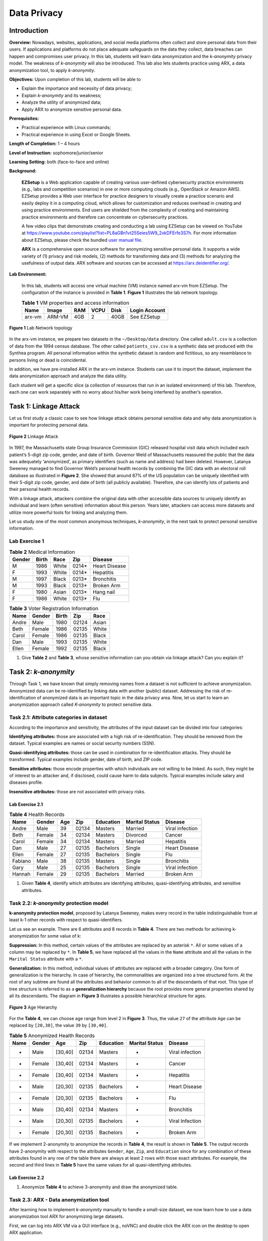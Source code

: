 .. raw:: html
    
	 <style> .font {font-family:'Consolas'; font-size:13pt} </style>

.. role:: font

.. _user manual file: https://github.com/nexus-lab/ezsetup/wiki/User-Guide

============
Data Privacy
============

Introduction
------------

**Overview:** Nowadays, websites, applications, and social media platforms often collect and store personal data from their users. If applications and platforms do not place adequate safeguards on the data they collect, data breaches can happen and compromises user privacy. In this lab, students will learn data anonymization and the *k-anonymity* privacy model. The weakness of *k-anonymity* will also be introduced. This lab also lets students practice using ARX, a data anonymization tool, to apply *k-anonymity*.

**Objectives:** Upon completion of this lab, students will be able to

-	Explain the importance and necessity of data privacy;
-	Explain *k-anonymity* and its weakness;
-	Analyze the utility of anonymized data;
-	Apply ARX to anonymize sensitive personal data.

**Prerequisites:**

-	Practical experience with Linux commands;
-	Practical experience in using Excel or Google Sheets.

**Length of Completion:** 1 – 4 hours

**Level of Instruction:** sophomore/junior/senior

**Learning Setting:** both (face-to-face and online)

**Background:**

	**EZSetup** is a Web application capable of creating various user-defined cybersecurity practice environments (e.g., labs and competition scenarios) in one or more computing clouds (e.g., OpenStack or Amazon AWS). EZSetup provides a Web user interface for practice designers to visually create a practice scenario and easily deploy it in a computing cloud, which allows for customization and reduces overhead in creating and using practice environments. End users are shielded from the complexity of creating and maintaining practice environments and therefore can concentrate on cybersecurity practices.
	
	A few video clips that demonstrate creating and conducting a lab using EZSetup can be viewed on YouTube at `<https://www.youtube.com/playlist?list=PL8aGBn1vt25Seies5W9_2xkDFErfe3S7h>`_. For more information about EZSetup, please check the bundled `user manual file`_.
	
	**ARX** is a comprehensive open source software for anonymizing sensitive personal data. It supports a wide variety of (1) privacy and risk models, (2) methods for transforming data and (3) methods for analyzing the usefulness of output data. ARX software and sources can be accessed at `<https://arx.deidentifier.org/>`_.


**Lab Environment:**

	In this lab, students will access one virtual machine (VM) instance named arx-vm from EZSetup. The configuration of the instance is provided in **Table 1**. **Figure 1** illustrates the lab network topology.


	.. list-table:: **Table 1** VM properties and access information
           :header-rows: 1

	   * - Name
	     - Image
	     - RAM
	     - VCPU
	     - Disk
	     - Login Account
	   * - arx-vm
	     - ARM-VM
	     - 4GB
	     - 2
	     - 40GB
	     - See EZSetup
	
.. figure:: /xie/media/data_privacy/fig1.png
   :alt: alternate text
   :figclass: align-center
	
   **Figure 1** Lab Network topology
	
In the arx-vm instance, we prepare two datasets in the ``~/Desktop/data`` directory. One called ``adult.csv`` is a collection of data from the 1994 census database. The other called ``patients_csv.csv`` is a synthetic data set produced with the Synthea program. All personal information within the synthetic dataset is random and fictitious, so any resemblance to persons living or dead is coincidental.

In addition, we have pre-installed ARX in the arx-vm instance. Students can use it to import the dataset, implement the data anonymization approach and analyze the data utility.

Each student will get a specific slice (a collection of resources that run in an isolated environment) of this lab. Therefore, each one can work separately with no worry about his/her work being interfered by another’s operation.


Task 1: Linkage Attack
----------------------

Let us first study a classic case to see how linkage attack obtains personal sensitive data and why data anonymization is important for protecting personal data.

.. figure:: /xie/media/data_privacy/fig2.png
	:alt: alternate text
	:figclass: align-center
	
	**Figure 2** Linkage Attack

In 1997, the Massachusetts state Group Insurance Commission (GIC) released hospital visit data which included each patient’s 5-digit zip code, gender, and date of birth. Governor Weld of Massachusetts reassured the public that the data was adequately ‘anonymized’, as primary identifiers (such as name and address) had been deleted. However, Latanya Sweeney managed to find Governor Weld’s personal health records by combining the GIC data with an electoral roll database as illustrated in **Figure 2**. She showed that around 87% of the US population can be uniquely identified with their 5-digit zip code, gender, and date of birth (all publicly available). Therefore, she can identify lots of patients and their personal health records.

With a linkage attack, attackers combine the original data with other accessible data sources to uniquely identify an individual and learn (often sensitive) information about this person. Years later, attackers can access more datasets and utilize more powerful tools for linking and analyzing them.

Let us study one of the most common anonymous techniques, *k-anonymity*, in the next task to protect personal sensitive information.

Lab Exercise 1
##############

.. list-table:: **Table 2** Medical Information
   :header-rows: 1

   * - Gender
     - Birth
     - Race
     - Zip
     - Disease
   * - M
     - 1986
     - White
     - 0214*
     - Heart Disease
   * - F
     - 1993
     - White
     - 0214*
     - Hepatitis
   * - M
     - 1997
     - Black
     - 0213*
     - Bronchitis
   * - M
     - 1993
     - Black
     - 0213*
     - Broken Arm
   * - F
     - 1980
     - Asian
     - 0213*
     - Hang nail
   * - F
     - 1986
     - White
     - 0213*
     - Flu
	
	
.. list-table:: **Table 3** Voter Registration Information
   :header-rows: 1

   * - Name
     - Gender
     - Birth
     - Zip
     - Race
   * - Andre
     - Male
     - 1980
     - 02124
     - Asian
   * - Beth
     - Female
     - 1986
     - 02135
     - White
   * - Carol
     - Female
     - 1986
     - 02135
     - Black
   * - Dan
     - Male
     - 1993
     - 02135
     - White
   * - Ellen
     - Female
     - 1992
     - 02135
     - Black

1. Give **Table 2** and **Table 3**, whose sensitive information can you obtain via linkage attack? Can you explain it?

Task 2: *k-anonymity*
---------------------

Through Task 1, we have known that simply removing names from a dataset is not sufficient to achieve anonymization. Anonymized data can be re-identified by linking data with another (public) dataset. Addressing the risk of re-identification of anonymized data is an important topic in the data privacy area. Now, let us start to learn an anonymization approach called *K-anonymity* to protect sensitive data.

Task 2.1: Attribute categories in dataset
#########################################

According to the importance and sensitivity, the attributes of the input dataset can be divided into four categories:

**Identifying attributes:** those are associated with a high risk of re-identification. They should be removed from the dataset. Typical examples are names or social security numbers (SSN).

**Quasi-identifying attributes:** those can be used in combination for re-identification attacks. They should be transformed. Typical examples include gender, date of birth, and ZIP code.

**Sensitive attributes:** those encode properties with which individuals are not willing to be linked. As such, they might be of interest to an attacker and, if disclosed, could cause harm to data subjects. Typical examples include salary and diseases profile.

**Insensitive attributes:** those are not associated with privacy risks. 


Lab Exercise 2.1
~~~~~~~~~~~~~~~~

.. list-table:: **Table 4** Health Records
   :header-rows: 1

   * - Name
     - Gender
     - Age
     - Zip
     - Education
     - Marital Status
     - Disease
   * - Andre
     - Male
     - 39
     - 02134
     - Masters
     - Married
     - Viral infection
   * - Beth
     - Female
     - 34
     - 02134
     - Masters
     - Divorced
     - Cancer
   * - Carol
     - Female
     - 34
     - 02134
     - Masters
     - Married
     - Hepatitis
   * - Dan
     - Male
     - 27
     - 02135
     - Bachelors
     - Single
     - Heart Disease
   * - Ellen
     - Female
     - 27
     - 02135
     - Bachelors
     - Single
     - Flu
   * - Fabiano
     - Male
     - 38
     - 02135
     - Masters
     - Single
     - Bronchitis
   * - Gary
     - Male
     - 25
     - 02135
     - Bachelors
     - Single
     - Viral infection
   * - Hannah
     - Female
     - 29
     - 02135
     - Bachelors
     - Married
     - Broken Arm

1. Given **Table 4**, identify which attributes are identifying attributes, quasi-identifying attributes, and sensitive attributes.

Task 2.2: *k-anonymity* protection model
########################################

**k-anonymity protection model**, proposed by Latanya Sweeney, makes every record in the table indistinguishable from at least k-1 other records with respect to quasi-identifiers.

Let us see an example. There are 6 attributes and 8 records in **Table 4**. There are two methods for achieving k-anonymization for some value of k:

**Suppression:** In this method, certain values of the attributes are replaced by an asterisk ``*``. All or some values of a column may be replaced by ``*``. In **Table 5**, we have replaced all the values in the ``Name`` attribute and all the values in the ``Marital Status`` attribute with a ``*``.

**Generalization:** In this method, individual values of attributes are replaced with a broader category. One form of generalization is the hierarchy. In case of hierarchy, the commonalities are organized into a tree structured form. At the root of any subtree are found all the attributes and behavior common to all of the descendants of that root. This type of tree structure is referred to as a **generalization hierarchy** because the root provides more general properties shared by all its descendants. The diagram in **Figure 3** illustrates a possible hierarchical structure for ages. 

.. figure:: /xie/media/data_privacy/fig3.png
	:alt: alternate text
	:figclass: align-center
	
	**Figure 3** Age Hierarchy

For the **Table 4**, we can choose age range from level 2 in **Figure 3**. Thus, the value ``27`` of the attribute ``Age`` can be replaced by ``[20,30]``, the value ``39`` by ``[30,40]``.

.. list-table:: **Table 5** Anonymized Health Records
   :header-rows: 1

   * - Name
     - Gender
     - Age
     - Zip
     - Education
     - Marital Status
     - Disease
   * - *
     - Male
     - [30,40]
     - 02134
     - Masters
     - *
     - Viral infection
   * - *
     - Female
     - [30,40]
     - 02134
     - Masters
     - *
     - Cancer
   * - *
     - Female
     - [30,40]
     - 02134
     - Masters
     - *
     - Hepatitis
   * - *
     - Male
     - [20,30]
     - 02135
     - Bachelors
     - *
     - Heart Disease
   * - *
     - Female
     - [20,30]
     - 02135
     - Bachelors
     - *
     - Flu
   * - *
     - Male
     - [30,40]
     - 02134
     - Masters
     - *
     - Bronchitis
   * - *
     - Male
     - [20,30]
     - 02135
     - Bachelors
     - *
     - Viral Infection
   * - *
     - Female
     - [20,30]
     - 02135
     - Bachelors
     - *
     - Broken Arm

If we implement 2-anonymity to anonymize the records in **Table 4**, the result is shown in **Table 5**. The output records have 2-anonymity with respect to the attributes ``Gender``, ``Age``, ``Zip``, and ``Education`` since for any combination of these attributes found in any row of the table there are always at least 2 rows with those exact attributes. For example, the second and third lines in **Table 5** have the same values for all quasi-identifying attributes.

Lab Exercise 2.2
~~~~~~~~~~~~~~~~

1. Anonymize **Table 4** to achieve 3-anonymity and draw the anonymized table.

Task 2.3: ARX - Data anonymization tool
#######################################

After learning how to implement *k-anonymity* manually to handle a small-size dataset, we now learn how to use a data anonymization tool ARX for anonymizing large datasets.

First, we can log into ARX VM via a GUI interface (e.g., noVNC) and double click the ARX icon on the desktop to open ARX application.

.. figure:: /xie/media/data_privacy/fig4.png
	:alt: alternate text
	:figclass: align-center
	
	**Figure 4** arx-vm Desktop

After that, click ``File`` -> ``New project`` to start a new project.

.. note: The title you give your project is not what it will save as. Be sure to save it with your preferred file name.

Then, you can import the ``adult.csv`` dataset by clicking ``File`` -> ``Import data``. When you import data, you will see the dashboard like **Figure 5**.

.. figure:: /xie/media/data_privacy/fig5.png
	:alt: alternate text
	:figclass: align-center
	
	**Figure 5** ARX dashboard

For *k-anonymity*, mark **every** attribute in the input data section as quasi-identifying (``sex``, ``age``, ``race``, etc.). We can click the attribute column on the left side and choose ``Quasi-identifying`` from the ``Type`` drop-down menu.

.. figure:: /xie/media/data_privacy/fig6.png
	:alt: alternate text
	:figclass: align-center
	
	**Figure 6** Attribute Type
	
Now, we need to assign hierarchies. You will create the hierarchy for age, but others have been provided for you to import.

 1.	**To create the age hierarchy:** First, select the age column. Now, click ``Edit`` -> ``Create hierarchy``. Selecting ``Use intervals`` option, under the ``Range`` tab, make your values match those in **Figure 7**:

 .. figure:: /xie/media/data_privacy/fig7.png
 	:alt: alternate text
 	:figclass: align-center
	
	**Figure 7** Hierarchy Wizard
 
 2. Select the first set of numbers and, under the ``Interval`` tab, set the first interval to min: 0 and max: 5. Right click the interval and choose ``Add new level``. The subsequent levels consisting of groups of intervals from the previous level can be specified. Each group combines a given number of elements from the previous level. Any sequence of intervals or groups is automatically repeated to cover the complete range of the attribute. For example, to generalize arbitrary integers into intervals of length 10, only one interval [0, 10] needs to be defined. Defining a group of size two on the next level automatically generalizes integers into groups of size 20. As is shown in **Figure 8** below, the editor visually indicates automatically created repetitions of intervals and groups. Let’s create intervals until the final interval has a maximum value of 80.

  .. figure:: /xie/media/data_privacy/fig8.png
     :alt: alternate text
     :figclass: align-center
	
     **Figure 8** Create A Hierarchy By Defining Intervals

 3. **To import hierarchy:** select an attribute column and click ``File`` -> ``Import`` hierarchy to import the corresponding hierarchy file from ``~/Desktop/data/hierarchies`` directory.

Once all the hierarchies are set, click ``+`` button under the Attribute metadata tab to select and configure a privacy model. Let’s choose the *k-Anonymity* privacy model and set k to 2.

.. figure:: /xie/media/data_privacy/fig9.png
   :alt: alternate text
   :figclass: align-center
	
   **Figure 9** Privacy Models
   
In the ``general settings`` tab of **Figure 10**, make the suppression limit to 100%, which means the maximal number of records that can be removed from the input dataset.

.. figure:: /xie/media/data_privacy/fig10.png
   :alt: alternate text
   :figclass: align-center
	
   **Figure 10** Properties of the transformation process

We keep the configuration of the other tabs as default. If you want to know more about how to configure the properties of the transformation process, you can click ○? in upper right corner of **Figure 10**. 

After clicking the ``Edit`` -> ``Anonymize``, you can select the ``Explore results`` tab to explore how it was anonymized.

.. figure:: /xie/media/data_privacy/fig11.png
   :alt: alternate text
   :figclass: align-center
	
   **Figure 11** Visualization of the Solution Space


.. admonition:: Please Advise
	
	Once you reach this point, if your results do not appear as it does in **Figure 11**, ensure **every** attribute in the input data section was set to quasi-identifying (``sex``, ``age``, ``race``, ``marital-status``, ``education``, ``native-country``, ``workclass``, ``occupation``, and ``salary-class``) before continuing.

During the anonymization process, ARX characterizes a solution space of potential transformations of the input dataset. For each solution candidate, it is determined whether risk thresholds are met, and data quality is quantified according to the given model. **Figure 11** displays a set of the solution space. The solution space is displayed as a Hasse diagram of the underlying generalization lattice like **Figure 11** by default.

Here, each node represents a single transformation, which is identified by the generalization levels that it specifies for the quasi-identifiers in the input dataset. The green ellipse represents a transformation that results in a privacy-preserving dataset. The orange rectangle denotes the transformation that is optimal regarding to the specified utility measure. ARX applies the transformation in the orange rectangle by default. If you want to apply the other transforms, you can right click the green ellipse and select ``Apply transform``. 

The solution space could be visualized as a list or a set of titles by selecting the tab in the bottom left corner. 

Now we can select ``Analyze utility`` tab in **Figure 12**. In the upper left area, there are original data. The result of the currently selected transformation is shown in the upper right area. The bottom left and right areas compare statistical information about the currently selected attribute(s).

.. figure:: /xie/media/data_privacy/fig12.png
   :alt: alternate text
   :figclass: align-center
	
   **Figure 12** Analyzing Data Utility

Finally, you can select ``File`` -> ``Create certificate`` to generate a certificate PDF.


Lab Exercise 2.3
~~~~~~~~~~~~~~~~

Following the instructions in Task 2.3, please answer the following questions.

 1.	When you apply the transform in the orange rectangle, what is the number of total transformations? How many records are suppressed?
 
 2.	Generate the certificate PDF.
 
 3.	Set the weight of ``race`` attribute to 1 and conduct a **3-anonymity** model to anonymize the dataset.
 
  - What is the optimal transformation?
  -	Generate the certificate PDF.


Task 3: Attack Models
#####################

Many times, the *k-anonymity* method can offer a desired protection model. However, re-identification is still possible for this approach. In Task 3, we introduce two attack methods against the *k-anonymity*.

**Homogeneity attack:** All data with the same quasi-identifiers have the same sensitive attribute.

.. list-table:: **Table 6** Homogeneity Attack
   :header-rows: 1

   * - Gender
     - Age
     - Education
     - Zip
     - Race
     - Disease
   * - Female
     - 20 - 24
     - *
     - 3790*
     - Black
     - Lupus
   * - Female
     - 20 - 24
     - *
     - 3790*
     - Asian
     - PCOS
   * - **Male**
     - **55 - 59**
     - *
     - 3740*
     - **White**
     - **Diabetes II**
   * - **Male**
     - **55 - 59**
     - *
     - 3740*
     - **White**
     - **Diabetes II**
   * - **Male**
     - **55 - 59**
     - *
     - 3740*
     - **White**
     - **Diabetes II**
   * - Male
     - 30 - 35
     - *
     - 376**
     - *
     - Cirrhosis
   * - Male
     - 30 - 35
     - *
     - 376**
     - *
     - COPD

Our subject is a 57-year-old white man living in the area with ZIP code 37402. All the entries that could be narrowed down have the same diagnosis (sensitive attribute). Therefore, we can deduce that our subject has a Type II Diabetes.

**Background knowledge attack:** Information about one person or quasi-identifier connects an individual to a sensitive attribute.

.. list-table:: **Table 7** Homogeneity Attack
   :header-rows: 1

   * - Gender
     - Age
     - Education
     - Zip
     - Race
     - Disease
   * - Female
     - 20 - 24
     - *
     - 3790*
     - Black
     - Lupus
   * - Female
     - 20 - 24
     - *
     - 3790*
     - Asian
     - PCOS
   * - **Male**
     - **55 - 59**
     - *
     - 3740*
     - **White**
     - **Gaucher Disease**
   * - **Male**
     - **55 - 59**
     - *
     - 3740*
     - **White**
     - **Shingles**

Lab Exercise 3
~~~~~~~~~~~~~~

Assume you are an attacker who has acquired an anonymized healthcare dataset. Open the ``patient_kanon.csv`` file on your preferred spreadsheet software (Microsoft Excel, Google Sheets, or equivalent). 

Use one of the *k-anonymity* attack models, homogeneity or background information, to identify the illnesses of the following two patients. In your response, include their health record and the attack model you are able to use. 

 a.	You have been hired to release information about a politician in your state. Maria Angelos is a 45-year-old widow. She is white, but of Greek origin.
 
 b.	Your next target is Hoyt Walter, a Black man who is single and 27 years old.

.. admonition:: Hint

	You can filter the dataset as necessary to find rows of related data.

What To Sumbit
--------------

Typeset your answers (with screenshots as evidence) to all the questions in a.pdf file. Name the file as ``privacy--YourLastName_FirstName.pdf``. Submit this with a zip file containing your generated certificates. 
